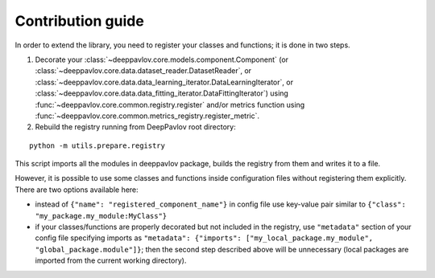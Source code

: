 Contribution guide
==================

In order to extend the library, you need to register your classes and functions; it is done in two steps.

1. Decorate your :class:`~deeppavlov.core.models.component.Component`
   (or :class:`~deeppavlov.core.data.dataset_reader.DatasetReader`,
   or :class:`~deeppavlov.core.data.data_learning_iterator.DataLearningIterator`,
   or :class:`~deeppavlov.core.data.data_fitting_iterator.DataFittingIterator`)
   using :func:`~deeppavlov.core.common.registry.register` and/or metrics function
   using :func:`~deeppavlov.core.common.metrics_registry.register_metric`.

2. Rebuild the registry running from DeepPavlov root directory:

::

    python -m utils.prepare.registry

This script imports all the modules in deeppavlov package, builds the registry from them and writes it to a file.


However, it is possible to use some classes and functions inside configuration files without registering them explicitly.
There are two options available here:

- instead of ``{"name": "registered_component_name"}`` in config file use key-value pair similar to
  ``{"class": "my_package.my_module:MyClass"}``

- if your classes/functions are properly decorated but not included in the registry, use ``"metadata"`` section of
  your config file specifying imports as ``"metadata": {"imports": ["my_local_package.my_module", "global_package.module"]}``;
  then the second step described above will be unnecessary (local packages are imported from the current working
  directory).
